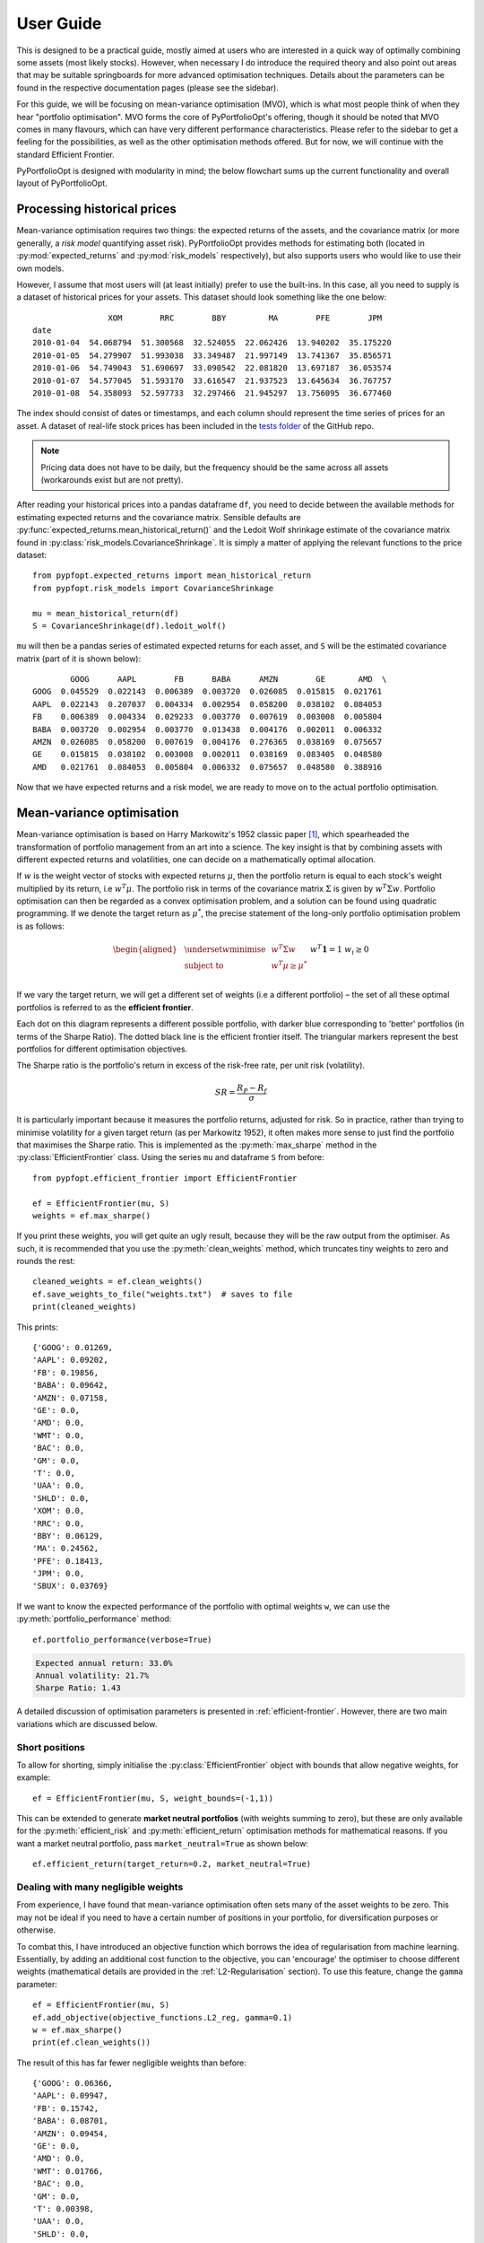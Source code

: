 .. _user-guide:

##########
User Guide
##########

This is designed to be a practical guide, mostly aimed at users who are interested in a
quick way of optimally combining some assets (most likely stocks). However, when
necessary I do introduce the required theory and also point out areas that may be
suitable springboards for more advanced optimisation techniques. Details about the
parameters can be found in the respective documentation pages (please see the sidebar).

For this guide, we will be focusing on mean-variance optimisation (MVO), which is what
most people think of when they hear "portfolio optimisation". MVO forms the core of
PyPortfolioOpt's offering, though it should be noted that MVO comes in many flavours,
which can have very different performance characteristics. Please refer to the sidebar
to get a feeling for the possibilities, as well as the other optimisation methods
offered. But for now, we will continue with the standard Efficient Frontier.

PyPortfolioOpt is designed with modularity in mind; the below flowchart sums up the
current functionality and overall layout of PyPortfolioOpt.

.. image:: ../media/conceptual_flowchart_v2-grey.png
    :alt: Conceptual flowchart for the PyPortfolioOpt library

Processing historical prices
============================

Mean-variance optimisation requires two things: the expected returns of the assets,
and the covariance matrix (or more generally, a *risk model* quantifying asset risk).
PyPortfolioOpt provides methods for estimating both (located in
:py:mod:`expected_returns` and :py:mod:`risk_models` respectively), but also supports
users who would like to use their own models.

However, I assume that most users will (at least initially) prefer to use the built-ins.
In this case, all you need to supply is a dataset of historical prices for your assets.
This dataset should look something like the one below::

                    XOM        RRC        BBY         MA        PFE        JPM
    date
    2010-01-04  54.068794  51.300568  32.524055  22.062426  13.940202  35.175220
    2010-01-05  54.279907  51.993038  33.349487  21.997149  13.741367  35.856571
    2010-01-06  54.749043  51.690697  33.090542  22.081820  13.697187  36.053574
    2010-01-07  54.577045  51.593170  33.616547  21.937523  13.645634  36.767757
    2010-01-08  54.358093  52.597733  32.297466  21.945297  13.756095  36.677460

The index should consist of dates or timestamps, and each column should represent the
time series of prices for an asset. A dataset of real-life stock prices has been
included in the `tests folder <https://github.com/robertmartin8/PyPortfolioOpt/tree/master/tests>`_
of the GitHub repo.

.. note::

    Pricing data does not have to be daily, but the frequency should
    be the same across all assets (workarounds exist but are not pretty).

After reading your historical prices into a pandas dataframe ``df``, you need to decide
between the available methods for estimating expected returns and the covariance matrix.
Sensible defaults are :py:func:`expected_returns.mean_historical_return()` and
the Ledoit Wolf shrinkage estimate of the covariance matrix found in
:py:class:`risk_models.CovarianceShrinkage`. It is simply a matter of applying the
relevant functions to the price dataset::

    from pypfopt.expected_returns import mean_historical_return
    from pypfopt.risk_models import CovarianceShrinkage

    mu = mean_historical_return(df)
    S = CovarianceShrinkage(df).ledoit_wolf()

``mu`` will then be a pandas series of estimated expected returns for each asset,
and ``S`` will be the estimated covariance matrix (part of it is shown below)::

            GOOG      AAPL        FB      BABA      AMZN        GE       AMD  \
    GOOG  0.045529  0.022143  0.006389  0.003720  0.026085  0.015815  0.021761
    AAPL  0.022143  0.207037  0.004334  0.002954  0.058200  0.038102  0.084053
    FB    0.006389  0.004334  0.029233  0.003770  0.007619  0.003008  0.005804
    BABA  0.003720  0.002954  0.003770  0.013438  0.004176  0.002011  0.006332
    AMZN  0.026085  0.058200  0.007619  0.004176  0.276365  0.038169  0.075657
    GE    0.015815  0.038102  0.003008  0.002011  0.038169  0.083405  0.048580
    AMD   0.021761  0.084053  0.005804  0.006332  0.075657  0.048580  0.388916


Now that we have expected returns and a risk model, we are ready to move on to the
actual portfolio optimisation.


Mean-variance optimisation
===============================

Mean-variance optimisation is based on Harry Markowitz's 1952 classic paper [1]_, which
spearheaded the transformation of portfolio management from an art into a science. The key insight is that by
combining assets with different expected returns and volatilities, one can decide on a
mathematically optimal allocation.

If :math:`w` is the weight vector of stocks with expected returns :math:`\mu`, then the
portfolio return is equal to each stock's weight multiplied by its return, i.e
:math:`w^T \mu`. The portfolio risk in terms of the covariance matrix :math:`\Sigma`
is given by :math:`w^T \Sigma w`. Portfolio optimisation can then be regarded as a
convex optimisation problem, and a solution can be found using quadratic programming.
If we denote the target return as :math:`\mu^*`, the precise statement of the long-only
portfolio optimisation problem is as follows:

.. math::

    \begin{equation*}
    \begin{aligned}
    & \underset{w}{\text{minimise}} & & w^T \Sigma w \\
    & \text{subject to} & & w^T\mu \geq \mu^*\\
    &&& w^T\mathbf{1} = 1 \\
    &&& w_i \geq 0 \\
    \end{aligned}
    \end{equation*}

If we vary the target return, we will get a different set of weights (i.e a different
portfolio) – the set of all these optimal portfolios is referred to as the
**efficient frontier**.

.. image:: ../media/efficient_frontier.png
   :align: center
   :alt: risk-return characteristics of possible portfolios 

Each dot on this diagram represents a different possible portfolio, with darker blue
corresponding to 'better' portfolios (in terms of the Sharpe Ratio). The dotted
black line is the efficient frontier itself. The triangular markers represent the
best portfolios for different optimisation objectives.

The Sharpe ratio is the portfolio's return in excess of the risk-free rate, per unit risk
(volatility).

.. math::
    SR = \frac{R_P - R_f}{\sigma}

It is particularly important because it measures the portfolio returns, adjusted for
risk. So in practice, rather than trying to minimise volatility for a given target
return (as per Markowitz 1952), it often makes more sense to just find the portfolio
that maximises the Sharpe ratio. This is implemented as the :py:meth:`max_sharpe`
method in the  :py:class:`EfficientFrontier` class. Using the series ``mu`` and
dataframe ``S`` from before::

    from pypfopt.efficient_frontier import EfficientFrontier

    ef = EfficientFrontier(mu, S)
    weights = ef.max_sharpe()

If you print these weights, you will get quite an ugly result, because they will
be the raw output from the optimiser. As such, it is recommended that you use
the :py:meth:`clean_weights` method, which truncates tiny weights to zero
and rounds the rest::

    cleaned_weights = ef.clean_weights()
    ef.save_weights_to_file("weights.txt")  # saves to file
    print(cleaned_weights)

This prints::

    {'GOOG': 0.01269,
    'AAPL': 0.09202,
    'FB': 0.19856,
    'BABA': 0.09642,
    'AMZN': 0.07158,
    'GE': 0.0,
    'AMD': 0.0,
    'WMT': 0.0,
    'BAC': 0.0,
    'GM': 0.0,
    'T': 0.0,
    'UAA': 0.0,
    'SHLD': 0.0,
    'XOM': 0.0,
    'RRC': 0.0,
    'BBY': 0.06129,
    'MA': 0.24562,
    'PFE': 0.18413,
    'JPM': 0.0,
    'SBUX': 0.03769}


If we want to know the expected performance of the portfolio with optimal
weights ``w``, we can use the :py:meth:`portfolio_performance` method::

    ef.portfolio_performance(verbose=True)

.. code-block:: text

    Expected annual return: 33.0%
    Annual volatility: 21.7%
    Sharpe Ratio: 1.43

A detailed discussion of optimisation parameters is presented in
:ref:`efficient-frontier`. However, there are two main variations which
are discussed below.


Short positions
---------------

To allow for shorting, simply initialise the :py:class:`EfficientFrontier` object
with bounds that allow negative weights, for example::

    ef = EfficientFrontier(mu, S, weight_bounds=(-1,1))

This can be extended to generate **market neutral portfolios** (with weights
summing to zero), but these are only available for the :py:meth:`efficient_risk`
and :py:meth:`efficient_return` optimisation methods for mathematical reasons.
If you want a market neutral portfolio, pass ``market_neutral=True`` as shown below::

    ef.efficient_return(target_return=0.2, market_neutral=True)

Dealing with many negligible weights
------------------------------------

From experience, I have found that mean-variance optimisation often sets many
of the asset weights to be zero. This may not be ideal if you need to have a certain
number of positions in your portfolio, for diversification purposes or otherwise.

To combat this, I have introduced an objective function which borrows the idea of
regularisation from machine learning. Essentially, by adding an additional cost
function to the objective, you can 'encourage' the optimiser to choose different
weights (mathematical details are provided in the :ref:`L2-Regularisation` section).
To use this feature, change the ``gamma`` parameter::

    ef = EfficientFrontier(mu, S)
    ef.add_objective(objective_functions.L2_reg, gamma=0.1)
    w = ef.max_sharpe()
    print(ef.clean_weights())

The result of this has far fewer negligible weights than before::

    {'GOOG': 0.06366,
    'AAPL': 0.09947,
    'FB': 0.15742,
    'BABA': 0.08701,
    'AMZN': 0.09454,
    'GE': 0.0,
    'AMD': 0.0,
    'WMT': 0.01766,
    'BAC': 0.0,
    'GM': 0.0,
    'T': 0.00398,
    'UAA': 0.0,
    'SHLD': 0.0,
    'XOM': 0.03072,
    'RRC': 0.00737,
    'BBY': 0.07572,
    'MA': 0.1769,
    'PFE': 0.12346,
    'JPM': 0.0,
    'SBUX': 0.06209}

Post-processing weights
-----------------------

In practice, we then need to convert these weights into an actual allocation,
telling you how many shares of each asset you should purchase. This is discussed
further in :ref:`post-processing`, but we provide an example below::

    from pypfopt.discrete_allocation import DiscreteAllocation, get_latest_prices

    latest_prices = get_latest_prices(df)
    da = DiscreteAllocation(w, latest_prices, total_portfolio_value=20000)
    allocation, leftover = da.lp_portfolio()
    print(allocation)

These are the quantities of shares that should be bought to have a $20,000 portfolio::

    {'AAPL': 2.0,
    'FB': 12.0,
    'BABA': 14.0,
    'GE': 18.0,
    'WMT': 40.0,
    'GM': 58.0,
    'T': 97.0,
    'SHLD': 1.0,
    'XOM': 47.0,
    'RRC': 3.0,
    'BBY': 1.0,
    'PFE': 47.0,
    'SBUX': 5.0}


Improving performance
=====================

Let's say you have conducted backtests and the results aren't spectacular. What
should you try?

- Try the Hierarchical Risk Parity model (see :ref:`other-optimisers`) – which seems
  to robustly outperform mean-variance optimisation out of sample.
- Use the Black-Litterman model to construct a more stable model of expected returns.
  Alternatively, just drop the expected returns altogether! There is a large body of research
  that suggests that minimum variance portfolios (``ef.min_volatility()``) consistently outperform
  maximum Sharpe ratio portfolios out-of-sample (even when measured by Sharpe ratio), because of the difficulty of forecasting expected returns.
- Try different risk models: shrinkage models are known to have better numerical properties compared with the sample covariance matrix.
- Add some new objective terms or constraints. Tune the L2 regularisation parameter to see how diversification
  affects the performance.

This concludes the guided tour. Head over to the appropriate sections
in the sidebar to learn more about the parameters and theoretical details of the
different models offered by PyPortfolioOpt. If you have any questions, please
raise an issue on GitHub and I will try to respond promptly.

If you'd like even more examples, check out the cookbook `recipe <https://github.com/robertmartin8/PyPortfolioOpt/blob/master/cookbook/2-Mean-Variance-Optimisation.ipynb>`_.


References
==========

.. [1] Markowitz, H. (1952). `Portfolio Selection <https://onlinelibrary.wiley.com/doi/abs/10.1111/j.1540-6261.1952.tb01525.x>`_. The Journal of Finance, 7(1), 77–91. https://doi.org/10.1111/j.1540-6261.1952.tb01525.x
